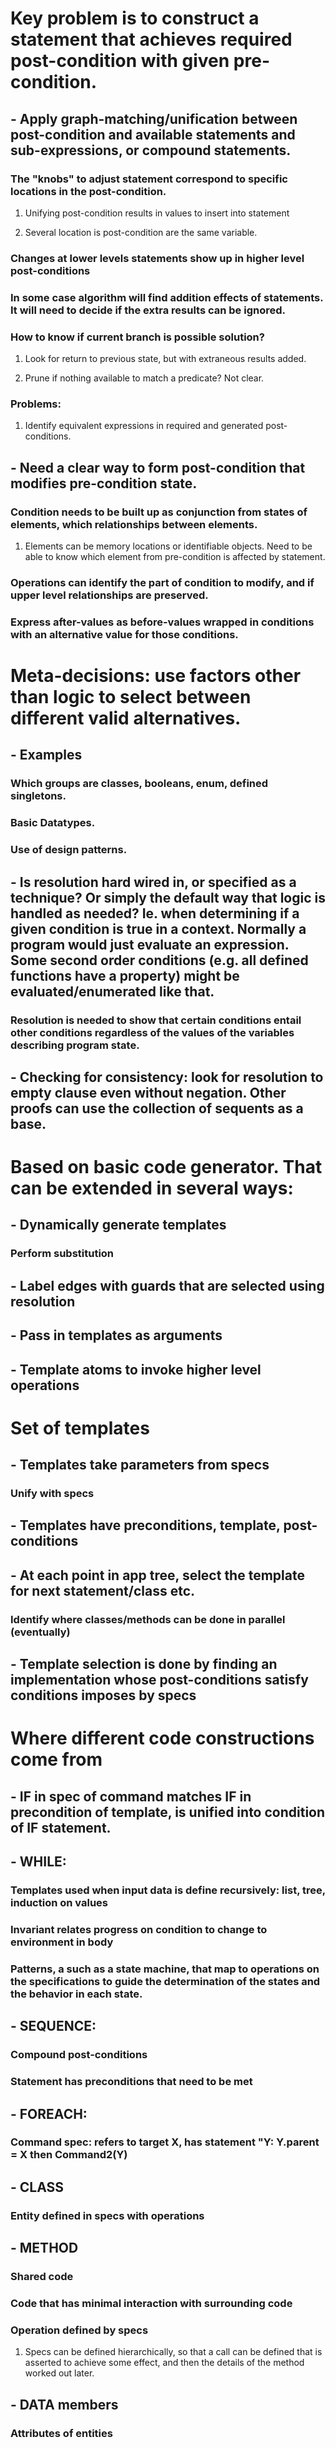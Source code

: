 #+STARTUP: showall
* Key problem is to construct a statement that achieves required post-condition with given pre-condition.
** - Apply graph-matching/unification between post-condition and available statements and sub-expressions, or compound statements.
*** The "knobs" to adjust statement correspond to specific locations in the post-condition.
**** Unifying post-condition results in values to insert into statement
**** Several location is post-condition are the same variable.
*** Changes at lower levels statements show up in higher level post-conditions
*** In some case algorithm will find addition effects of statements. It will need to decide  if the extra results can be ignored. 
*** How to know if current branch is possible solution?
**** Look for return to previous state, but with extraneous results added.
**** Prune if nothing available to match a predicate? Not clear.
*** Problems:
**** Identify equivalent expressions in required and generated post-conditions.
** - Need a clear way to form post-condition that modifies pre-condition state.
*** Condition needs to be built up as conjunction from states of elements, which relationships between elements.
**** Elements can be memory locations or identifiable objects. Need to be able to know which element from pre-condition is affected by statement.
*** Operations can identify the part of condition to modify, and if upper level relationships are preserved.
*** Express after-values as before-values wrapped in conditions with an alternative value for those conditions.

* Meta-decisions: use factors other than logic to select between different valid alternatives.
** - Examples
*** Which groups are classes, booleans, enum, defined singletons. 
*** Basic Datatypes.
*** Use of design patterns.
** - Is resolution hard wired in, or specified as a technique? Or simply the default way that logic is handled as needed? Ie. when determining if a given condition is true in a context. Normally a program would just evaluate an expression. Some second order conditions (e.g. all defined functions have a property) might be evaluated/enumerated like that.
*** Resolution is needed to show that certain conditions entail other conditions regardless of the values of the variables describing program state.
** - Checking for consistency: look for resolution to empty clause even without negation. Other proofs can use the collection of sequents as a base.


* Based on basic code generator. That can be extended in several ways:
** - Dynamically generate templates
*** Perform substitution
** - Label edges with guards that are selected using resolution
** - Pass in templates as arguments
** - Template atoms to invoke higher level operations

* Set of templates
** - Templates take parameters from specs
*** Unify with specs
** - Templates have preconditions, template, post-conditions
** - At each point in app tree, select the template for next statement/class etc.
*** Identify where classes/methods can be done in parallel (eventually)
** - Template selection is done by finding an implementation whose post-conditions satisfy conditions imposes by specs

* Where different code constructions come from
** - IF in spec of command matches IF in precondition of template, is unified into condition of IF statement.
** - WHILE: 
*** Templates used when input data is define recursively: list, tree, induction on values
*** Invariant relates progress on condition to change to environment in body
*** Patterns, a such as a state machine, that map to operations on the specifications to guide the determination of the states and the behavior in each state.
** - SEQUENCE:
*** Compound post-conditions
*** Statement has preconditions that need to be met
** - FOREACH: 
*** Command spec: refers to target X, has statement "Y: Y.parent = X then Command2(Y)
** - CLASS
*** Entity defined in specs with operations
** - METHOD
*** Shared code
*** Code that has minimal interaction with surrounding code
*** Operation defined by specs
**** Specs can be defined hierarchically, so that a call can be defined that is asserted to achieve some effect, and then the details of the method worked out later.
** - DATA members
*** Attributes of entities
** - PARAMETER
*** Inputs or outputs of method
** - VARIABLE
*** Shared subexpression
*** Complex code to get value and/or use value
*** Value(s) set inside IF or WHILE statement
** - CLASS
*** From ER model. The ER model specifies facts such as that all members of group A are also in group B, and all A have attribute C. Classes have parallel assertions.  There are other groups, besides what belong as classes. It is a meta-level decision when to use a class for a group and when to use a boolean and other conditions.



* Templates
** - Each has:
*** Preconditions
*** Postconditions
*** body
** - Preconditions use symbols that are unified to be accessed in the template body and in the post-conditions
** - Consideration of each available template is done in a separate sequent space

* Design Patterns
** - Used to solve specific problems
*** Access specific patterns of requirements
** - Examples
*** Iterating through list
*** Db access, exporting/accessing api

* How does a code rule express where the code is to be inserted in the app?
** - e.g. Top down expansion of function calls/function definition
** - CodeRule is used as data for a large function that does the connection to context
*** Converts it to a correspondence with connections added consistently
** - How are post-conditions used?
*** Is placed in a specific place in graph, according to how code-rules are used
